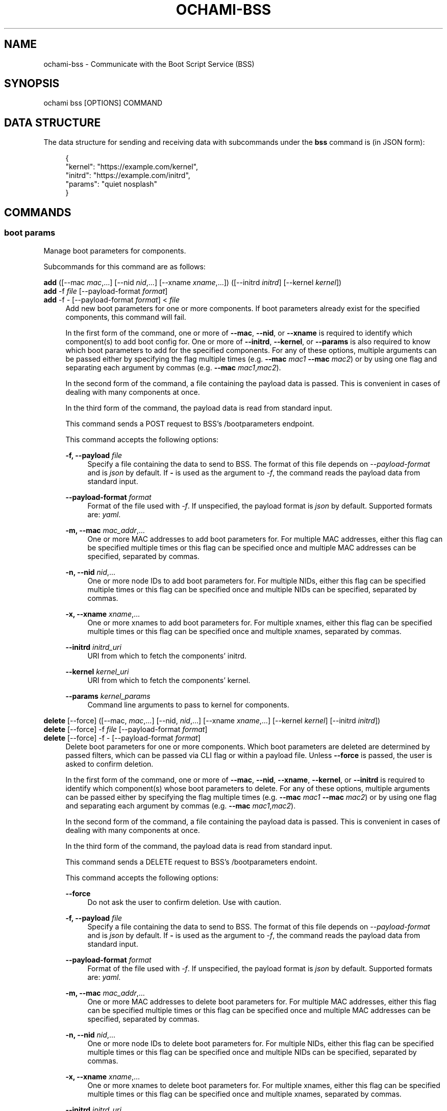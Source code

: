 .\" Generated by scdoc 1.11.3
.\" Complete documentation for this program is not available as a GNU info page
.ie \n(.g .ds Aq \(aq
.el       .ds Aq '
.nh
.ad l
.\" Begin generated content:
.TH "OCHAMI-BSS" "1" "2024-11-22" "OpenCHAMI" "Manual Page for ochami-bss"
.PP
.SH NAME
.PP
ochami-bss - Communicate with the Boot Script Service (BSS)
.PP
.SH SYNOPSIS
.PP
ochami bss [OPTIONS] COMMAND
.PP
.SH DATA STRUCTURE
.PP
The data structure for sending and receiving data with subcommands under the
\fBbss\fR command is (in JSON form):
.PP
.nf
.RS 4
{
  "kernel": "https://example\&.com/kernel",
  "initrd": "https://example\&.com/initrd",
  "params": "quiet nosplash"
}
.fi
.RE
.PP
.SH COMMANDS
.PP
.SS boot params
.PP
Manage boot parameters for components.\&
.PP
Subcommands for this command are as follows:
.PP
\fBadd\fR ([--mac \fImac\fR,.\&.\&.\&] [--nid \fInid\fR,.\&.\&.\&] [--xname \fIxname\fR,.\&.\&.\&]) ([--initrd \fIinitrd\fR] [--kernel \fIkernel\fR])
.br
\fBadd\fR -f \fIfile\fR [--payload-format \fIformat\fR]
.br
\fBadd\fR -f \fI-\fR [--payload-format \fIformat\fR] < \fIfile\fR
.RS 4
Add new boot parameters for one or more components.\& If boot parameters
already exist for the specified components, this command will fail.\&
.PP
In the first form of the command, one or more of \fB--mac\fR, \fB--nid\fR, or
\fB--xname\fR is required to identify which component(s) to add boot config for.\&
One or more of \fB--initrd\fR, \fB--kernel\fR, or \fB--params\fR is also required to
know which boot parameters to add for the specified components.\&  For any of
these options, multiple arguments can be passed either by specifying the
flag multiple times (e.\&g.\& \fB--mac\fR \fImac1\fR \fB--mac\fR \fImac2\fR) or by using one
flag and separating each argument by commas (e.\&g.\& \fB--mac\fR \fImac1\fR,\fImac2\fR).\&
.PP
In the second form of the command, a file containing the payload data is
passed.\& This is convenient in cases of dealing with many components at once.\&
.PP
In the third form of the command, the payload data is read from standard
input.\&
.PP
This command sends a POST request to BSS'\&s /bootparameters endpoint.\&
.PP
This command accepts the following options:
.PP
\fB-f, --payload\fR \fIfile\fR
.RS 4
Specify a file containing the data to send to BSS.\& The format of this
file depends on \fI--payload-format\fR and is \fIjson\fR by default.\& If \fB-\fR is
used as the argument to \fI-f\fR, the command reads the payload data from
standard input.\&
.PP
.RE
\fB--payload-format\fR \fIformat\fR
.RS 4
Format of the file used with \fI-f\fR.\& If unspecified, the payload format is
\fIjson\fR by default.\& Supported formats are: \fIyaml\fR.\&
.PP
.RE
\fB-m, --mac\fR \fImac_addr\fR,.\&.\&.\&
.RS 4
One or more MAC addresses to add boot parameters for.\& For multiple MAC
addresses, either this flag can be specified multiple times or this flag
can be specified once and multiple MAC addresses can be specified,
separated by commas.\&
.PP
.RE
\fB-n, --nid\fR \fInid\fR,.\&.\&.\&
.RS 4
One or more node IDs to add boot parameters for.\& For multiple NIDs,
either this flag can be specified multiple times or this flag can be
specified once and multiple NIDs can be specified, separated by commas.\&
.PP
.RE
\fB-x, --xname\fR \fIxname\fR,.\&.\&.\&
.RS 4
One or more xnames to add boot parameters for.\& For multiple xnames,
either this flag can be specified multiple times or this flag can be
specified once and multiple xnames, separated by commas.\&
.PP
.RE
\fB--initrd\fR \fIinitrd_uri\fR
.RS 4
URI from which to fetch the components'\& initrd.\&
.PP
.RE
\fB--kernel\fR \fIkernel_uri\fR
.RS 4
URI from which to fetch the components'\& kernel.\&
.PP
.RE
\fB--params\fR \fIkernel_params\fR
.RS 4
Command line arguments to pass to kernel for components.\&
.PP
.RE
.RE
\fBdelete\fR [--force] ([--mac, \fImac\fR,.\&.\&.\&] [--nid, \fInid\fR,.\&.\&.\&] [--xname \fIxname\fR,.\&.\&.\&] [--kernel \fIkernel\fR] [--initrd \fIinitrd\fR])
.br
\fBdelete\fR [--force] -f \fIfile\fR [--payload-format \fIformat\fR]
.br
\fBdelete\fR [--force] -f \fI-\fR [--payload-format \fIformat\fR]
.RS 4
Delete boot parameters for one or more components.\& Which boot parameters are
deleted are determined by passed filters, which can be passed via CLI flag
or within a payload file.\& Unless \fB--force\fR is passed, the user is asked to
confirm deletion.\&
.PP
In the first form of the command, one or more of \fB--mac\fR, \fB--nid\fR,
\fB--xname\fR, \fB--kernel\fR, or \fB--initrd\fR is required to identify which
component(s) whose boot parameters to delete.\& For any of these options,
multiple arguments can be passed either by specifying the flag multiple
times (e.\&g.\& \fB--mac\fR \fImac1\fR \fB--mac\fR \fImac2\fR) or by using one flag and
separating each argument by commas (e.\&g.\& \fB--mac\fR \fImac1\fR,\fImac2\fR).\&
.PP
In the second form of the command, a file containing the payload data is
passed.\& This is convenient in cases of dealing with many components at once.\&
.PP
In the third form of the command, the payload data is read from standard
input.\&
.PP
This command sends a DELETE request to BSS'\&s /bootparameters endoint.\&
.PP
This command accepts the following options:
.PP
\fB--force\fR
.RS 4
Do not ask the user to confirm deletion.\& Use with caution.\&
.PP
.RE
\fB-f, --payload\fR \fIfile\fR
.RS 4
Specify a file containing the data to send to BSS.\& The format of this
file depends on \fI--payload-format\fR and is \fIjson\fR by default.\& If \fB-\fR is
used as the argument to \fI-f\fR, the command reads the payload data from
standard input.\&
.PP
.RE
\fB--payload-format\fR \fIformat\fR
.RS 4
Format of the file used with \fI-f\fR.\& If unspecified, the payload format is
\fIjson\fR by default.\& Supported formats are: \fIyaml\fR.\&
.PP
.RE
\fB-m, --mac\fR \fImac_addr\fR,.\&.\&.\&
.RS 4
One or more MAC addresses to delete boot parameters for.\& For multiple
MAC addresses, either this flag can be specified multiple times or this
flag can be specified once and multiple MAC addresses can be specified,
separated by commas.\&
.PP
.RE
\fB-n, --nid\fR \fInid\fR,.\&.\&.\&
.RS 4
One or more node IDs to delete boot parameters for.\& For multiple NIDs,
either this flag can be specified multiple times or this flag can be
specified once and multiple NIDs can be specified, separated by commas.\&
.PP
.RE
\fB-x, --xname\fR \fIxname\fR,.\&.\&.\&
.RS 4
One or more xnames to delete boot parameters for.\& For multiple xnames,
either this flag can be specified multiple times or this flag can be
specified once and multiple xnames, separated by commas.\&
.PP
.RE
\fB--initrd\fR \fIinitrd_uri\fR
.RS 4
URI from which to fetch the components'\& initrd.\&
.PP
.RE
\fB--kernel\fR \fIkernel_uri\fR
.RS 4
URI from which to fetch the components'\& kernel.\&
.PP
.RE
\fB--params\fR \fIkernel_params\fR
.RS 4
Command line arguments to pass to kernel for components.\&
.PP
.RE
.RE
\fBget\fR [--mac \fImac\fR,.\&.\&.\&] [--nid \fInid\fR,.\&.\&.\&] [--xname \fIxname\fR,.\&.\&.\&]
.RS 4
Get boot parameters for all components or a subset of components, filtered
by MAC address, node ID, and/or xname.\&
.PP
This command sends a GET to BSS'\&s /bootparameters endpoint.\&
.PP
This command accepts the following options:
.PP
\fB-m, --mac\fR \fImac_addr\fR,.\&.\&.\&
.RS 4
One or more MAC addresses to filter boot parameters by.\& For multiple MAC
addresses, either this flag can be specified multiple times or this flag
can be specified once and multiple MAC addresses can be specified,
separated by commas.\&
.PP
.RE
\fB-n, --nid\fR \fInid\fR,.\&.\&.\&
.RS 4
One or more node IDs to filter boot parameters by.\& For multiple NIDs,
either this flag can be specified multiple times or this flag can be
specified once and multiple NIDs can be specified, separated by commas.\&
.PP
.RE
\fB-x, --xname\fR \fIxname\fR,.\&.\&.\&
.RS 4
One or more xnames to filter boot parameters by.\& For multiple xnames,
either this flag can be specified multiple times or this flag can be
specified once and multiple xnames, separated by commas.\&
.PP
.RE
.RE
\fBset\fR ([--mac \fImac\fR,.\&.\&.\&] [--nid \fInid\fR,.\&.\&.\&] [--xname \fIxname\fR,.\&.\&.\&]) ([--initrd \fIinitrd\fR] [--kernel \fIkernel\fR])
.br
\fBset\fR -f \fIfile\fR [--payload-format \fIformat\fR]
.br
\fBset\fR -f \fI-\fR [--payload-format \fIformat\fR] < \fIfile\fR
.RS 4
Set boot parameters for one or more components, even if boot parameters
already exist for said components.\& This is handy if one knows what boot
parameters to set for which components, but isn'\&t sure if boot parameters
have already been set for one or more of them.\&
.PP
In the first form of the command, one or more of \fB--mac\fR, \fB--nid\fR, or
\fB--xname\fR is required to identify which component(s) to set boot config for.\&
One or more of \fB--initrd\fR, \fB--kernel\fR, or \fB--params\fR is also required to
know which boot parameters to set for the specified components.\&  For any of
these options, multiple arguments can be passed either by specifying the
flag multiple times (e.\&g.\& \fB--mac\fR \fImac1\fR \fB--mac\fR \fImac2\fR) or by using one
flag and separating each argument by commas (e.\&g.\& \fB--mac\fR \fImac1\fR,\fImac2\fR).\&
.PP
In the second form of the command, a file containing the payload data is
passed.\& This is convenient in cases of dealing with many components at once.\&
.PP
In the third form of the command, the payload data is read from standard
input.\&
.PP
This command sends a PUT request to BSS'\&s /bootparameters endpoint.\&
.PP
This command accepts the following options:
.PP
\fB-f, --payload\fR \fIfile\fR
.RS 4
Specify a file containing the data to send to BSS.\& The format of this
file depends on \fI--payload-format\fR and is \fIjson\fR by default.\& If \fB-\fR is
used as the argument to \fI-f\fR, the command reads the payload data from
standard input.\&
.PP
.RE
\fB--payload-format\fR \fIformat\fR
.RS 4
Format of the file used with \fI-f\fR.\& If unspecified, the payload format is
\fIjson\fR by default.\& Supported formats are: \fIyaml\fR.\&
.PP
.RE
\fB-m, --mac\fR \fImac_addr\fR,.\&.\&.\&
.RS 4
One or more MAC addresses to set boot parameters for.\& For multiple MAC
addresses, either this flag can be specified multiple times or this flag
can be specified once and multiple MAC addresses can be specified,
separated by commas.\&
.PP
.RE
\fB-n, --nid\fR \fInid\fR,.\&.\&.\&
.RS 4
One or more node IDs to set boot parameters for.\& For multiple NIDs,
either this flag can be specified multiple times or this flag can be
specified once and multiple NIDs can be specified, separated by commas.\&
.PP
.RE
\fB-x, --xname\fR \fIxname\fR,.\&.\&.\&
.RS 4
One or more xnames to set boot parameters for.\& For multiple xnames,
either this flag can be specified multiple times or this flag can be
specified once and multiple xnames, separated by commas.\&
.PP
.RE
\fB--initrd\fR \fIinitrd_uri\fR
.RS 4
URI from which to fetch the components'\& initrd.\&
.PP
.RE
\fB--kernel\fR \fIkernel_uri\fR
.RS 4
URI from which to fetch the components'\& kernel.\&
.PP
.RE
\fB--params\fR \fIkernel_params\fR
.RS 4
Command line arguments to pass to kernel for components.\&
.PP
.RE
.RE
\fBupdate\fR ([--mac \fImac\fR,.\&.\&.\&] [--nid \fInid\fR,.\&.\&.\&] [--xname \fIxname\fR,.\&.\&.\&]) ([--initrd \fIinitrd\fR] [--kernel \fIkernel\fR])
.br
\fBupdate\fR -f \fIfile\fR [--payload-format \fIformat\fR]
.br
\fBupdate\fR -f \fI-\fR [--payload-format \fIformat\fR] < \fIfile\fR
.RS 4
Update boot parameters for existing components.\&
.PP
In the first form of the command, one or more of \fB--mac\fR, \fB--nid\fR, or
\fB--xname\fR is required to identify which component(s) to update boot config
for.\& One or more of \fB--initrd\fR, \fB--kernel\fR, or \fB--params\fR is also required
to know which boot parameters to update for the specified components.\&  For
any of these options, multiple arguments can be passed either by specifying
the flag multiple times (e.\&g.\& \fB--mac\fR \fImac1\fR \fB--mac\fR \fImac2\fR) or by using one
flag and separating each argument by commas (e.\&g.\& \fB--mac\fR \fImac1\fR,\fImac2\fR).\&
.PP
In the second form of the command, a file containing the payload data is
passed.\& This is convenient in cases of dealing with many components at once.\&
.PP
In the third form of the command, the payload data is read from standard
input.\&
.PP
This command sends a PUT request to BSS'\&s /bootparameters endpoint.\&
.PP
This command accepts the following options:
.PP
\fB-f, --payload\fR \fIfile\fR
.RS 4
Specify a file containing the data to send to BSS.\& The format of this
file depends on \fI--payload-format\fR and is \fIjson\fR by default.\& If \fB-\fR is
used as the argument to \fI-f\fR, the command reads the payload data from
standard input.\&
.PP
.RE
\fB--payload-format\fR \fIformat\fR
.RS 4
Format of the file used with \fI-f\fR.\& If unspecified, the payload format is
\fIjson\fR by default.\& Supported formats are: \fIyaml\fR.\&
.PP
.RE
\fB-m, --mac\fR \fImac_addr\fR,.\&.\&.\&
.RS 4
One or more MAC addresses to update boot parameters for.\& For multiple
MAC addresses, either this flag can be specified multiple times or this
flag can be specified once and multiple MAC addresses can be specified,
separated by commas.\&
.PP
.RE
\fB-n, --nid\fR \fInid\fR,.\&.\&.\&
.RS 4
One or more node IDs to update boot parameters for.\& For multiple NIDs,
either this flag can be specified multiple times or this flag can be
specified once and multiple NIDs can be specified, separated by commas.\&
.PP
.RE
\fB-x, --xname\fR \fIxname\fR,.\&.\&.\&
.RS 4
One or more xnames to update boot parameters for.\& For multiple xnames,
either this flag can be specified multiple times or this flag can be
specified once and multiple xnames, separated by commas.\&
.PP
.RE
\fB--initrd\fR \fIinitrd_uri\fR
.RS 4
URI from which to fetch the components'\& initrd.\&
.PP
.RE
\fB--kernel\fR \fIkernel_uri\fR
.RS 4
URI from which to fetch the components'\& kernel.\&
.PP
.RE
\fB--params\fR \fIkernel_params\fR
.RS 4
Command line arguments to pass to kernel for components.\&
.PP
.RE
.RE
.SS boot script
.PP
Manage boot scripts for components.\&
.PP
Subcommands for this command are as follows:
.PP
\fBget\fR ([--mac \fImac\fR] [--nid \fInid\fR] [--xname \fIxname\fR])
.RS 4
Get the iPXE boot script for a component.\& Exactly one of \fB--mac\fR, \fB--nid\fR,
or \fB--xname\fR is required to specify the component whose boot script to get.\&
Note that only \fBone\fR component'\&s boot script is fetched.\&
.PP
This command sends a GET to BSS'\&s /bootscript endpoint.\&
.PP
This command accepts the following options:
.PP
\fB-m, --mac\fR \fImac_addr\fR
.RS 4
MAC address corresponding to component whose boot script to get.\&
.PP
.RE
\fB-n, --nid\fR \fInid\fR
.RS 4
Node ID corresponding to component whose boot script to get.\&
.PP
.RE
\fB-x, --xname\fR \fIxname\fR
.RS 4
Xname corresponding to component whose boot script to get.\&
.PP
.RE
.RE
.SS dumpstate
.PP
Dump internal state of BSS for debugging purposes.\& Return known hosts and
associated information, along with the known boot parameter info.\& The format of
the output is similar to the boot parameters struct above with the addition of a
components list.\&
.PP
This command sends a GET to BSS'\&s /dumpstate endpoint.\&
.PP
.SS history
.PP
Print endpoint access history.\& This command outputs a list of logs of accesses
to BSS endpoints with UNIX timestamps.\& Output can be filtered by component name
(xname) that made the access and/or the BSS endpoint accessed.\&
.PP
The format of the command is:
.PP
\fBhistory\fR [--xname \fIxname\fR,.\&.\&.\&] [--endpoint \fIendpoint\fR,.\&.\&.\&]
.PP
This command sends a GET to BSS'\&s /endpoint-history endpoint.\&
.PP
This command accepts the following options:
.PP
\fB--xname\fR \fIxname\fR,.\&.\&.\&
.RS 4
One or more xnames to filter endpoint history results by.\& For multiple
xnames, either this flag can be specified multiple times or this flag can be
specified once and multiple xnames, separated by commas.\&
.PP
.RE
\fB--endpoint\fR \fIendpoint\fR,.\&.\&.\&
.RS 4
One or more endpoint names (e.\&g.\& \fIbootscript\fR, \fIbootparameters\fR) to filter
endpoint history results by.\& For multiple endpoints, either this flag can be
specified multiple times or this flag can be specified once and multiple
endpoints, separated by commas.\&
.PP
.RE
.SS hosts
.PP
Work with hosts in BSS.\&
.PP
Subcommands for this command are as follows:
.PP
\fBget\fR [--mac \fImac\fR,.\&.\&.\&] [--nid \fInid\fR,.\&.\&.\&] [--xname \fIxname\fR,.\&.\&.\&]
.RS 4
Get a list of hosts that BSS knows about that are in SMD.\& These results can
be optionally filtered by MAC address, node ID, or xname.\& If no filters are
specified, all results are returned.\&
.PP
This command sends a GET to BSS'\&s /hosts endpoint.\&
.PP
This command accepts the following options:
.PP
\fB-m, --mac\fR \fImac_addr\fR,.\&.\&.\&
.RS 4
One or more MAC addresses to filter results by.\& For multiple MAC
addresses, either this flag can be specified multiple times or this flag
can be specified once and multiple MAC addresses can be specified,
separated by commas.\&
.PP
.RE
\fB-n, --nid\fR \fInid\fR,.\&.\&.\&
.RS 4
One or more node IDs to filter results by.\& For multiple NIDs, either
this flag can be specified multiple times or this flag can be specified
once and multiple NIDs can be specified, separated by commas.\&
.PP
.RE
\fB-x, --xname\fR \fIxname\fR,.\&.\&.\&
.RS 4
One or more xnames to filter results by.\& For multiple xnames, either
this flag can be specified multiple times or this flag can be specified
once and multiple xnames, separated by commas.\&
.PP
.RE
.RE
.SS status
.PP
Get BSS'\&s status.\& This is useful for checking if BSS is running, if it is
connected to SMD, or checking the storage backend type/connection status.\&
.PP
The format of this command is:
.PP
\fBstatus\fR [--all | --smd | --storage | --version]
.PP
This command sends a GET to endpoints under BSS'\&s /service endpoint.\&
.PP
This command accepts the following options:
.PP
\fB--all\fR
.RS 4
Print out all of the status information BSS knows about.\&
.PP
.RE
\fB--smd\fR
.RS 4
Print out the status of BSS'\&s connection to SMD.\&
.PP
.RE
\fB--storage\fR
.RS 4
Print out the backend storage type and connection status of BSS to that
storage backend.\&
.PP
.RE
\fB--version\fR
.RS 4
Print out BSS'\&s version.\&
.PP
.RE
.SH AUTHOR
.PP
Written by Devon T.\& Bautista and maintained by the OpenCHAMI developers.\&
.PP
